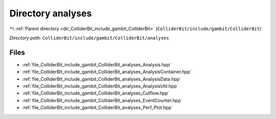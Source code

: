 .. _dir_ColliderBit_include_gambit_ColliderBit_analyses:


Directory analyses
==================


|exhale_lsh| :ref:`Parent directory <dir_ColliderBit_include_gambit_ColliderBit>` (``ColliderBit/include/gambit/ColliderBit``)

.. |exhale_lsh| unicode:: U+021B0 .. UPWARDS ARROW WITH TIP LEFTWARDS

*Directory path:* ``ColliderBit/include/gambit/ColliderBit/analyses``


Files
-----

- :ref:`file_ColliderBit_include_gambit_ColliderBit_analyses_Analysis.hpp`
- :ref:`file_ColliderBit_include_gambit_ColliderBit_analyses_AnalysisContainer.hpp`
- :ref:`file_ColliderBit_include_gambit_ColliderBit_analyses_AnalysisData.hpp`
- :ref:`file_ColliderBit_include_gambit_ColliderBit_analyses_AnalysisUtil.hpp`
- :ref:`file_ColliderBit_include_gambit_ColliderBit_analyses_Cutflow.hpp`
- :ref:`file_ColliderBit_include_gambit_ColliderBit_analyses_EventCounter.hpp`
- :ref:`file_ColliderBit_include_gambit_ColliderBit_analyses_Perf_Plot.hpp`


